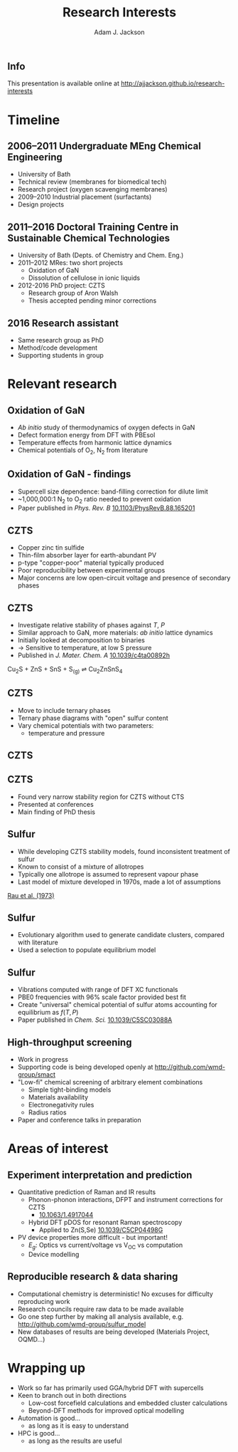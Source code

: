 #+TITLE: Research Interests
#+AUTHOR: Adam J. Jackson
#+EMAIL: a.j.jackson@physics.org

#+OPTIONS: num:nil toc:nil texht:t :reveal_center
#+REVEAL_ROOT: reveal.js
#+REVEAL_EXTRA_CSS: presentation.css
#+REVEAL_SPEED: fast
#+REVEAL_TRANS: slide
#+REVEAL_HLEVEL: 1

** Info
This presentation is available online at http://ajjackson.github.io/research-interests

* Timeline

   
** 2006--2011 Undergraduate MEng Chemical Engineering
     - University of Bath
     - Technical review (membranes for biomedical tech)
     - Research project (oxygen scavenging membranes)
     - 2009--2010 Industrial placement (surfactants)
     - Design projects

** 2011--2016 Doctoral Training Centre in Sustainable Chemical Technologies
    - University of Bath (Depts. of Chemistry and Chem. Eng.)
    - 2011--2012 MRes: two short projects
      - Oxidation of GaN
      - Dissolution of cellulose in ionic liquids
    - 2012-2016 PhD project: CZTS
      - Research group of Aron Walsh
      - Thesis accepted pending minor corrections

** 2016 Research assistant
   - Same research group as PhD
   - Method/code development
   - Supporting students in group


* Relevant research

** Oxidation of GaN

#+REVEAL_HTML: <div class="column" style="float:left; width: 50%">
   - /Ab initio/ study of thermodynamics of oxygen defects in GaN
   - Defect formation energy from DFT with PBEsol
   - Temperature effects from harmonic lattice dynamics
   - Chemical potentials of O_{2}, N_{2} from literature
#+REVEAL_HTML: </div>

#+REVEAL_HTML: <div class="column" style="float:right; width: 50%">
#+ATTR_HTML: :width 70%
[[./images/Gan.gif]]
#+REVEAL_HTML: </div>

** Oxidation of GaN - findings

#+REVEAL_HTML: <div class="column" style="float:left; width: 50%">
   - Supercell size dependence: band-filling correction for dilute limit
   - ~1,000,000:1 N_{2} to O_{2} ratio needed to prevent oxidation
   - Paper published in /Phys. Rev. B/ [[http://dx.doi.org/10.1103/PhysRevB.88.165201][10.1103/PhysRevB.88.165201]]
#+REVEAL_HTML: </div>

#+REVEAL_HTML: <div class="column" style="float:right; width: 40%">
#+ATTR_HTML: :width 100%
[[./images/prb-contours.png]]
#+REVEAL_HTML: </div>


** CZTS

#+REVEAL_HTML: <div class="column" style="float:left; width: 50%">
   - Copper zinc tin sulfide
   - Thin-film absorber layer for earth-abundant PV
   - p-type "copper-poor" material typically produced
   - Poor reproducibility between experimental groups
   - Major concerns are low open-circuit voltage and presence of secondary phases
#+REVEAL_HTML: </div>


#+REVEAL_HTML: <div class="column" style="float:right; width: 50%">
[[./images/kesterite.png]]
#+REVEAL_HTML: </div>



** CZTS

#+REVEAL_HTML: <div class="column" style="float:left; width: 50%">
   - Investigate relative stability of phases against $T$, $P$
   - Similar approach to GaN, more materials: /ab initio/ lattice dynamics
   - Initially looked at decomposition to binaries
   - → Sensitive to temperature, at low S pressure
   - Published in /J. Mater. Chem. A/ [[http://dx.doi.org/10.1039/c4ta00892h][10.1039/c4ta00892h]]
#+REVEAL_HTML: </div>

#+REVEAL_HTML: <div class="column" style="float:right; width: 40%">
[[./images/DG_CZTS_SnS_Scragg.png]]

Cu_{2}S + ZnS + SnS + S_{(g)} ⇌ Cu_{2}ZnSnS_{4}
#+REVEAL_HTML: </div>

** CZTS
   - Move to include ternary phases
   - Ternary phase diagrams with "open" sulfur content
   - Vary chemical potentials with two parameters:
     - temperature and pressure

** CZTS
   [[./images/phasediagram_multi.png]]

** CZTS

   - Found very narrow stability region for CZTS without CTS
   - Presented at conferences
   - Main finding of PhD thesis

#+ATTR_HTML: :width 50%
[[./images/ternary_tp.png]]

** Sulfur

#+REVEAL_HTML: <div class="column" style="float:left; width: 50%">
   - While developing CZTS stability models, found inconsistent treatment of sulfur
   - Known to consist of a mixture of allotropes
   - Typically one allotrope is assumed to represent vapour phase
   - Last model of mixture developed in 1970s, made a lot of assumptions
#+REVEAL_HTML: </div>


#+REVEAL_HTML: <div class="column" style="float:right; width: 50%">

[[./images/rau.png]]

[[http://dx.doi.org/10.1016/S0021-9614(73)80045-X][Rau et al. (1973)]]
#+REVEAL_HTML: </div>


** Sulfur
   - Evolutionary algorithm used to generate candidate clusters,
     compared with literature
   - Used a selection to populate equilibrium model
#+ATTR_HTML: :width 80%
[[./images/S-montage.png]]


** Sulfur
   - Vibrations computed with range of DFT XC functionals
   - PBE0 frequencies with 96% scale factor provided best fit
   - Create "universal" chemical potential of sulfur atoms accounting for equilibrium as $f(T,P)$
   - Paper published in /Chem. Sci./ [[http://dx.doi.org/10.1039/C5SC03088A][10.1039/C5SC03088A]]
#+ATTR_HTML: :width 65%
[[./images/mu_contributions.png]]

** High-throughput screening
   - Work in progress
   - Supporting code is being developed openly at http://github.com/wmd-group/smact
   - "Low-fi" chemical screening of arbitrary element combinations
     - Simple tight-binding models
     - Materials availability
     - Electronegativity rules
     - Radius ratios
   - Paper and conference talks in preparation


* Areas of interest

** Experiment interpretation and prediction

   - Quantitative prediction of Raman and IR results
     - Phonon-phonon interactions, DFPT and instrument corrections for CZTS
       - [[http://dx.doi.org/10.1063/1.4917044][10.1063/1.4917044]]
     - Hybrid DFT pDOS for resonant Raman spectroscopy
       - Applied to Zn(S,Se) [[http://dx.doi.org/10.1039/C5CP04498G][10.1039/C5CP04498G]]
   - PV device properties more difficult - but important!
     - $E_{g}$: Optics vs current/voltage vs V_{OC} vs computation
     - Device modelling

** Reproducible research & data sharing

   - Computational chemistry is deterministic! No excuses for
     difficulty reproducing work
   - Research councils require raw data to be made available
   - Go one step further by making all analysis available, e.g.
     http://github.com/wmd-group/sulfur_model
   - New databases of results are being developed (Materials Project, OQMD...)


* Wrapping up

   - Work so far has primarily used GGA/hybrid DFT with supercells
   - Keen to branch out in both directions
     - Low-cost forcefield calculations and embedded cluster calculations
     - Beyond-DFT methods for improved optical modelling
   - Automation is good...
     - as long as it is easy to understand
   - HPC is good...
     - as long as the results are useful
